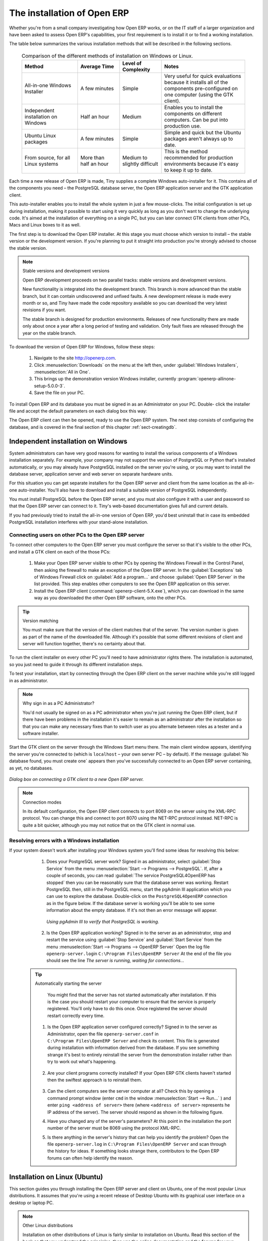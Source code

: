 
The installation of Open ERP
============================

Whether you're from a small company investigating how Open ERP works, or on the IT staff of a
larger organization and have been asked to assess Open ERP's capabilities, your first requirement
is to install it or to find a working installation.

The table below summarizes the various installation methods that will be described in the following
sections.

 .. csv-table:: Comparison of the different methods of installation on Windows or Linux.
   :header: "Method","Average Time","Level of Complexity","Notes"
   :widths: 20, 15, 15,30

   "All-in-one Windows Installer","A few minutes","Simple","Very useful for quick evaluations
   because it installs all of the components pre-configured on one computer (using the GTK client)."
   "Independent installation on Windows","Half an hour","Medium","Enables you to install the
   components on different computers. Can be put into production use."
   "Ubuntu Linux packages","A few minutes","Simple","Simple and quick but the Ubuntu packages
   aren't always up to date."
   "From source, for all Linux systems","More than half an hour","Medium to slightly
   difficult","This is the method recommended for production environments because it's easy to keep
   it up to date."

Each time a new release of Open ERP is made, Tiny supplies a complete Windows auto-installer for
it. This contains all of the components you need – the PostgreSQL database server, the Open ERP
application server and the GTK application client.

This auto-installer enables you to install the whole system in just a few mouse-clicks. The initial
configuration is set up during installation, making it possible to start using it very quickly as
long as you don't want to change the underlying code. It's aimed at the installation of everything
on a single PC, but you can later connect GTK clients from other PCs, Macs and Linux boxes to it as
well.

The first step is to download the Open ERP installer. At this stage you must choose which version
to install – the stable version or the development version. If you're planning to put it straight
into production you're strongly advised to choose the stable version.

.. index::
   single: Stable versions

.. note::  Stable versions and development versions

	Open ERP development proceeds on two parallel tracks: stable versions and development versions.

	New functionality is integrated into the development branch. This branch is more advanced than the
	stable branch, but it can contain undiscovered and unfixed faults. A new development release is
	made every month or so, and Tiny have made the code repository available so you can download the
	very latest revisions if you want.

	The stable branch is designed for production environments. Releases of new functionality there are
	made only about once a year after a long period of testing and validation. Only fault fixes are
	released through the year on the stable branch.

.. index::
   single: Open ERP Installation; Windows (All-in-One)
..

To download the version of Open ERP for Windows, follow these steps:

	#. Navigate to the site http://openerp.com.

	#. Click :menuselection:`Downloads` on the menu at the left then, under :guilabel:`Windows Installers`,
	   :menuselection:`All in One`.

	#. This brings up the demonstration version Windows installer,
	   currently :program:`openerp-allinone-setup-5.0.0-3`.

	#. Save the file on your PC.

To install Open ERP and its database you must be signed in as an Administrator on your PC. Double-
click the installer file and accept the default parameters on each dialog box this way:

.. todo:: - update this below

	#. Run the installer.

	#. Start the installation procedure by clicking :guilabel:`Next` in the installation window.

	#. Accept the GPL license by clicking :guilabel:`I Agree`.

	#. Install Open ERP in the location in :menuselection:`Program Files` that is suggested by the
	   installer.

	#. Wait two or three minutes for the installation to complete, then click :guilabel:`Next`,

	#. Close the installation window using the middle button :guilabel:`Finish`.

The Open ERP client can then be opened, ready to use the Open ERP system. The next step consists
of configuring the database, and is covered in the final section of this chapter :ref:`sect-creatingdb`.

.. index::
   single: Open ERP Installation; Windows (Independent)
..

Independent installation on Windows
-----------------------------------

System administrators can have very good reasons for wanting to install the various components of a
Windows installation separately. For example, your company may not support the version of PostgreSQL
or Python that's installed automatically, or you may already have PostgreSQL installed on the server
you're using, or you may want to install the database server, application server and web server on
separate hardware units.

For this situation you can get separate installers for the Open ERP server and client from the same
location as the all-in-one auto-installer. You'll also have to download and install a suitable
version of PostgreSQL independently.

You must install PostgreSQL before the Open ERP server, and you must also configure it with a user
and password so that the Open ERP server can connect to it. Tiny's web-based documentation gives
full and current details.

If you had previously tried to install the all-in-one version of Open ERP, you'd best uninstall
that in case its embedded PostgreSQL installation interferes with your stand-alone installation.

Connecting users on other PCs to the Open ERP server
^^^^^^^^^^^^^^^^^^^^^^^^^^^^^^^^^^^^^^^^^^^^^^^^^^^^

To connect other computers to the Open ERP server you must configure the server so that it's
visible to the other PCs, and install a GTK client on each of the those PCs:

	#. Make your Open ERP server visible to other PCs by opening the Windows Firewall in the Control
	   Panel, then asking the firewall to make an exception of the Open ERP server. In the
	   :guilabel:`Exceptions` tab of Windows Firewall click on :guilabel:`Add a program...` and choose
	   :guilabel:`Open ERP Server` in the list provided. This step enables other computers to see the
	   Open ERP application on this server.

	#. Install the Open ERP client (:command:`openerp-client-5.X.exe`), which you can download in the
	   same way as you downloaded the other Open ERP software, onto the other PCs.

.. tip:: Version matching

	You must make sure that the version of the client matches that of the server. The version number is
	given as part of the name of the downloaded file. Although it's possible that some different
	revisions of client and server will function together, there's no certainty about that.

To run the client installer on every other PC you'll need to have administrator rights there. The
installation is automated, so you just need to guide it through its different installation steps.

To test your installation, start by connecting through the Open ERP client on the server machine
while you're still logged in as administrator.

.. note:: Why sign in as a PC Administrator?

	You'd not usually be signed on as a PC administrator when you're just running the Open ERP client,
	but if there have been problems in the installation it's easier to remain as an administrator after
	the installation so that you can make any necessary fixes than to switch user as you alternate
	between roles as a tester and a software installer.

Start the GTK client on the server through the Windows Start menu there. The main client window
appears, identifying the server you're connected to (which is \ ``localhost``\   – your own server
PC – by default). If the message :guilabel:`No database found, you must create one` appears then
you've successfully connected to an Open ERP server containing, as yet, no databases.


.. figure:: images/new_login_dlg.png
   :align: center

   *Dialog box on connecting a GTK client to a new Open ERP server.*

.. index::
   single: XML-RPC

.. note:: Connection modes

	In its default configuration, the Open ERP client connects to port 8069 on the server using the
	XML-RPC protocol. You can change this and connect to port 8070 using the NET-RPC protocol instead.
	NET-RPC is quite a bit quicker, although you may not notice that on the GTK client in normal use.

Resolving errors with a Windows installation
^^^^^^^^^^^^^^^^^^^^^^^^^^^^^^^^^^^^^^^^^^^^

If your system doesn't work after installing your Windows system you'll find some ideas for
resolving this below:

	#. Does your PostgreSQL server work? Signed in as administrator, select :guilabel:`Stop Service`
	   from the menu :menuselection:`Start --> Programs --> PostgreSQL`.  If, after a couple of seconds,
	   you can read :guilabel:`The service PostgreSQL4OpenERP has stopped` then you can be reasonably sure
	   that the database server was working. Restart PostgreSQL then, still in the PostgreSQL menu, start
	   the pgAdmin III application which you can use to explore the database. Double-click on the \
	   ``PostgreSQL4OpenERP``\  connection as in the figure below. If the database server is working
	   you'll be able to see some information about the empty database. If it's not then an error message
	   will appear.

           .. figure:: images/pgadmin_window.png
              :align: center
              :scale: 85

              *Using pgAdmin III to verify that PostgreSQL is working.*


	#. Is the Open ERP application working? Signed in to the server as an administrator, stop and
	   restart the service using :guilabel:`Stop Service` and :guilabel:`Start Service` from the menu
	   :menuselection:`Start --> Programs --> OpenERP Server`  Open the log file \ ``openerp-server.log``\
	   in \ ``C:\Program Files\OpenERP Server``\   At the end of the file you should see the line  *The
	   server is running, waiting for connections...*

       .. tip:: Automatically starting the server

	      You might find that the server has not started automatically after installation. If
	      this is the case you should restart your computer to ensure that the service is
	      properly registered. You'll only have to do this once. Once registered the server
	      should restart correctly every time.

	#. Is the Open ERP application server configured correctly? Signed in to the server as
	   Administrator, open the file \ ``openerp-server.conf``\  in \
	   ``C:\Program Files\OpenERP Server``\  and check its content. This file is generated during
	   installation with information derived from the database. If you see something strange it's best to
	   entirely reinstall the server from the demonstration installer rather than try to work out what's
	   happening.

	       .. figure:: images/terp_server_conf.png
	          :align: center
	          :scale: 80
	          
	          ..

	#. Are your client programs correctly installed? If your Open ERP GTK clients haven't started then
	   the swiftest approach is to reinstall them.

           .. figure:: images/cmd_prompt_ping.png
              :align: center
              
              ..

	#. Can the client computers see the server computer at all? Check this by opening a command prompt
	   window (enter \ ``cmd``\  in the window :menuselection:`Start --> Run...` ) and enter \ ``ping
	   <address of server>``\  there (where \ ``<address of server>``\  represents he IP address of the
	   server). The server should respond as shown in the following figure.

	#. Have you changed any of the server's parameters? At this point in the installation the port
	   number of the server must be 8069 using the protocol XML-RPC.

	#. Is there anything in the server's history that can help you identify the problem? Open the file
	   \ ``openerp-server.log``\  in \ ``C:\Program Files\OpenERP Server``\  and scan through the
	   history for ideas. If something looks strange there, contributors to the Open ERP forums can often
	   help identify the reason.


.. index::
   single: Open ERP Installation; Linux (Ubuntu)
..

Installation on Linux (Ubuntu)
------------------------------

This section guides you through installing the Open ERP server and client on Ubuntu, one of the
most popular Linux distributions. It assumes that you're using a recent release of Desktop Ubuntu
with its graphical user interface on a desktop or laptop PC.

.. note:: Other Linux distributions

	Installation on other distributions of Linux is fairly similar to installation on Ubuntu. Read this
	section of the book so that you understand the principles, then use the online documentation and
	the forums for your specific needs on another distribution.

For information about installation on other distributions, visit the documentation section by
following :menuselection:`Product --> Documentation`  on http://openerp.com. Detailed instructions
are given there for different distributions and releases, and you should also check if there are
more up to date instructions for the Ubuntu distribution as well.

Installation of Open ERP from packages
^^^^^^^^^^^^^^^^^^^^^^^^^^^^^^^^^^^^^^

At the time of writing this book, Ubuntu hadn't yet published packages for Open ERP, so this
section describes the installation of version 4.2 of Tiny ERP. This is very similar to Open ERP and
so can be used to test the software.

Here's a summary of the procedure:

	#. Start Synaptic Package Manager, and enter your root password as required.

	#. Check that the repositories \ ``main``\   \ ``universe``\  and \ ``restricted``\  are enabled.

	#. Search for a recent version of PostgreSQL, for example \ ``postgresql-8.3``\ then select it for
	   installation along with its dependencies.

	#. Search for \ ``tinyerp``\  then select \ ``tinyerp-client``\  and \ ``tinyerp-server``\  for
	   installation along with their dependencies. Click :guilabel:`Update Now` to install it all.

	#. Close Synaptic Package Manager.

Installing PostgreSQL results in a database server that runs and restarts automatically when the PC
is turned on. If all goes as it should with the tinyerp-server package then tinyerp-server will also
install, and restart automatically when the PC is switched on.

Start the Tiny/Open ERP GTK client by clicking its icon in the :menuselection:`Applications`  menu,
or by opening a terminal window and typing \ ``tinyerp-client``\  . The Open ERP login dialog box
should open and show the message :guilabel:`No database found you must create one!`.

Although this installation method is simple and therefore an attractive option, it's better to
install Open ERP using a version downloaded from http://openerp.com. The downloaded revision is
likely to be far more up to date than that available from a Linux distribution.

.. note:: Package versions

	Maintaining packages is a process of development, testing and publication that takes time. The
	releases in Open ERP (or Tiny ERP) packages are therefore not always the latest available. Check
	the version number from the information on the website before installing a package. If only the
	third figure differs (for example 5.0.1 instead of 5.0.2) then you may decide to install it because
	the differences may be minor – fault fixes rather than functionality changes between the package
	and the latest version.

Manual installation of the Open ERP server
^^^^^^^^^^^^^^^^^^^^^^^^^^^^^^^^^^^^^^^^^^

In this section you'll see how to install Open ERP by downloading it from the site
http://openerp.com, and how to install the libraries and packages that Open ERP depends on, onto a
desktop version of Ubuntu. Here's a summary of the procedure:

	#. Navigate to the page http://openerp.com with your web browser,

	#. Click :menuselection:`Downloads` on the left menu,

	#. Download the client and server files from the *Sources (Linux)* section into your home directory
	   (or some other location if you've defined a different download area).

To download the PostgreSQL database and all of the other dependencies for Open ERP from packages:

	#. Start Synaptic Package Manager, and enter the root password as required.

	#. Check that the repositories \ ``main``\   \ ``universe``\  and \ ``restricted``\  are enabled.

	#. Search for a recent version of PostgreSQL (such as \ ``postgresql-8.3``\   then select it for
	   installation along with its dependencies.

	#. Select :mod:`python-xml`, :mod:`python-libxml2`, :mod:`python-libxslt1`, :mod:`python-psycopg2`,
	   :mod:`python-tz`, :mod:`python-imaging`, :mod:`python-pyparsing`, :mod:`python-reportlab`,
	   :mod:`graphviz` and its dependences, :mod:`python-matplotlib` and its dependencies
	   (some of which might already be installed), then click :guilabel:`Update Now` to install them.

.. index::
   single: Python

.. note::  Python programming language

	Python is the programming language that's been used to develop Open ERP. It's a dynamic, non-typed
	language that is object-oriented, procedural and functional. It comes with numerous libraries that
	provide interfaces to other languages and has the great advantage that it can be learnt in only a
	few days. It's the language of choice for large parts of NASA's, Google's and many other
	enterprises' code.

	For more information on Python, explore http://www.python.org.

Once all these dependencies and the database are installed, install the server itself by following
the steps below:

	#. Open a terminal window and change directory to wherever you downloaded the server source files.

	#. Decompress the file using the command \ ``tar xzf openerp-server.5.X.tar.gz``\

	#. Change directory: \ ``cd openerp-server-5.X``\

	#. Build the Open ERP server: \ ``python setup.py build``\

	#. Install the Open ERP server: \ ``sudo python setup.py install``\

Open a terminal window to start the server with the command \ ``sudo -i -u postgres openerp-
server``\  , which should result in a series of log messages as the server starts up. If the server
is correctly installed, the message  *[...] waiting for connections...* should show within 30
seconds or so, which indicates that the server is waiting for a client to connect to it.

.. figure:: images/terps_startup_log.png
   :align: center
   :scale: 95

.. index::
  single: Client; GTK
  single: Installation; GTK clients
..

Manual installation of Open ERP GTK clients
^^^^^^^^^^^^^^^^^^^^^^^^^^^^^^^^^^^^^^^^^^^

To install an Open ERP GTK client, follow the steps below:

	#. Install the \ ``xpdf``\  package using Ubuntu's Synaptic Package Manager.

	#. Open a terminal and change directory to wherever you downloaded the client file.

	#. Decompress the file using the command: \ ``tar xzf openerp-client.5.X.tar.gz``\

	#. Change directory: \ ``cd openerp-client-5.X``\

	#. Build the Open ERP client: \ ``python setup.py build``\

	#. Install the Open ERP client: \ ``sudo python setup.py install``\

.. tip:: Survey: Don't Cancel!

	When you start the GTK client for the first time, a dialog box appears asking for various details
	that are intended to help the Tiny company assess the prospective user base for its software.

	If you click the :guilabel:`Cancel` button, the window goes away – but Open ERP will ask the
	same questions again next time you start the client. It's best to click :guilabel:`OK`, even if you
	choose to enter no data, to prevent that window reappearing next time.

.. figure:: images/terp_client_startup.png
   :align: center

Open a terminal window to start the client using the command openerp-client. When you start the
client on the same Linux PC as the server you'll find that the default connection parameters will
just work without needing any change. The message :guilabel:`No database found, you must create
one!`  shows you that the connection to the server has been successful and you need to create a
database on the server.

Creating the database
^^^^^^^^^^^^^^^^^^^^^

You can connect other GTK clients over the network to your Linux server. Before you leave your
server, make sure you know its network address – either by its name (such as \
``mycomputer.mycompany.net``\  ) or its IP address (such as \ ``192.168.0.123``\  ).

.. index::
   single: Port

.. note:: Different networks

	Communications between an Open ERP client and server are based on standard protocols. You can
	connect Windows clients to a Linux server, or vice versa, without problems. It's the same for Mac
	versions of Open ERP – you can connect Windows and Linux clients and servers to them.

To install an Open ERP client on a computer under Linux, repeat the procedure shown earlier in this
section. You can connect different clients to the Open ERP server by modifying the connection
parameters on each client. To do that, click the :guilabel:`Change` button on the connection dialog
and set the following field as needed:

*  :guilabel:`Server` : \ ``name``\   or \ ``IP address``\   of the server over the network,

*  :guilabel:`Port` : the port, whose default is \ ``8069``\  ,

*  :guilabel:`Connection protocol` : \ ``XML-RPC``\  .


.. figure:: images/terp_client_server.png
   :align: center

   *Dialog box for defining connection parameters to the server.*

It's possible to connect the server to the client using a secure protocol to prevent other network
users from listening in, but the installation described here is for direct unencrypted connection.

If your Linux server is protected by a firewall you'll have to provide access to port \ ``8069``\
for users on other computers with Open ERP GTK clients.

.. index::
  single: Installation; eTiny web server
  single: Installation; Open ERP client-web server
..

Installation of an Open ERP web server
^^^^^^^^^^^^^^^^^^^^^^^^^^^^^^^^^^^^^^

Just as you installed a GTK client on a Linux server, you can also install the Open ERP client-web
server.
It's possible to install it from sources after installing its dependencies from packages as you did
with the Open ERP server,
but Tiny have provided a simpler way to do this for eTiny – using a system known as ez_setup.

Before proceeding, confirm that your Open ERP installation is functioning correctly with a GTK
client.
If it's not you'll need to go back now and fix it, because you need to be able to use it fully for
the next stages.

.. todo:: Update this

To install client-web:

	#.	From Synaptic Package Manager install \ ``build-essential,``\  and then check that \ ``python-
		matplotlib``\  and \ ``python-imaging``\  are installed (which they should have been during the
		installation of the server).

	#.	Now download the web framework directly to your download directory by entering :command:`wget
		http://www.turbogears.org/download/tgsetup.py`.

	#.	Run the installer using :command:`python tgsetup.py`.

	#.	Finally, install eTiny by entering the command :command:`sudo easy_install eTiny`.

.. note:: Ez tool

	Ez is the packaging system used by Python. It enables the installation of programs as required just
	like the packages used by a Linux distribution. The software is downloaded across the network and
	installed on your computer by ez_install.

	ez_setup is a small program that installs ez_install automatically.

The Open ERP Web server connects to the Open ERP server in the same way as an Open ERP client
using the NET-RPC protocol. Its default configuration corresponds to that of the Open ERP server
you've just installed, so should connect directly at startup.

	#.	At the same console as you've just been using, go to the Openerp web directory by typing
		:command:`cd openerp-web-5.X`.

	#. At a terminal window type :command:`start-openerp-web` to start the Open ERP Web server.

.. figure:: images/web_welcome.png
   :align: center

You can verify the installation by opening a web browser on the server and navigating to
http://localhost:8080 to connect to eTiny as shown in the figure below. You can also test this from
another computer connected to the same network if you know the name or IP address of the server over
the network – your browser should be set to http://<server_address>:8080 for this.

Verifying your Linux installation
^^^^^^^^^^^^^^^^^^^^^^^^^^^^^^^^^

.. index::
   single: pgAdmin III
..

You've used default parameters so far during the installation of the various components.
If you've had problems, or you just want to set this up differently,
the following points provide some indicators about how you can configure your installation.

.. tip:: **psql** and **pgAdmin** tools

	psql is a simple client, executed from the command line, that's delivered with PostgreSQL. It
	enables you to execute SQL commands on your Open ERP database.

	If you prefer a graphical utility to manipulate your database directly you can install pgAdmin III
	(it is commonly installed automatically with PostgreSQL on a windowing system, but can also be
	found at \ ``http://www.pgadmin.org/`` \ ).

#.	The PostgreSQL database starts automatically and listens locally on port 5432 as standard: check
	this by entering \ ``sudo netstat -anpt``\  t a terminal to see if port 5432 is visible there.

#.	The database system has a default role of \ ``postgres``\   accessible by running under the Linux
	postgres user: check this by entering \ ``sudo su postgres -c psql``\  at a terminal to see the psql
	startup message – then type \ ``\q``\  to quit the program.

#.	Start the Open ERP server from the postgres user (which enables it to access the PostgreSQL
	database) by typing \ ``sudo su postgres -c tinyerp-server.``\

#.	If you try to start the Open ERP server from a terminal but get the message ``socket.error: (98,
	'Address already in use')`` then you might be trying to start Open ERP hile an instance of
	Open ERP is already running and using the sockets that you've defined (by default 8069 and 8070).
	If that's a surprise to you then you may be coming up against a previous installation of Open ERP
	or Tiny ERP, or something else sing one or both of those ports. Type \ ``sudo netstat -anpt``\  to
	discover what is running there, and record the PID. You can check that the PID orresponds to a
	program you can dispense with by typing \ ``ps aux | grep <PID>``\   and you can then stop the
	program from running by typing \ ``sudo kill <PID>``\   You need additional measures to stop it from
	restarting when you restart the server.

#.	The Open ERP server has a large number of configuration options. You can see what they are by
	starting the server with the argument \ ``–help``\   By efault the server configuration is stored
	in the file \ ``.terp_serverrc``\  in the user's home directory (and for the postgres user that
	directory is \ ``/var/lib/postgresql``\  .

#.	You can delete the configuration file to be quite sure that the Open ERP server is starting with
	just the default options. It is quite common for an upgraded system to behave badly because a new
	version server cannot work with options from a previous version. When the server starts without a
	configuration file it will write a new one once there is something non-default to write to it – it
	will operate using defaults until then.

#.	To verify that the system works, without becoming entangled in firewall problems, you can start
	the Open ERP client from a second terminal window on the server computer (which doesn't pass
	through the firewall). Connect using the XML-RPC protocol on port 8069 or NET-RPC on port 8070. The
	server can use both ports simultaneously. The window displays the log file when the client is
	started this way.

#.	The client configuration is stored in the file \ ``.terprc``\  in the user's home directory.
	Since a GTK client can be started by any user, each user would have their setup defined in a
	configuration file in their own home directory.

#.	You can delete the configuration file to be quite sure that the Open ERP client is starting with
	just the default options. When the client starts without a configuration file it will write a new
	one for itself.

#.	The eTiny web server uses the NET-RPC protocol. If a GTK client works but eTiny doesn't then the
	problem is either with the NET-RPC port or with eTiny itself, and not with the Open ERP server.

.. 	hint:: One server for several companies

	You can start several Open ERP application servers on one physical computer server by using
	different ports. If you have defined multiple database roles in PostgreSQL, each connected through
	an Open ERP instance to a different port, you can simultaneously serve many companies from one
	physical server at one time.

.. Copyright © Open Object Press. All rights reserved.

.. You may take electronic copy of this publication and distribute it if you don't
.. change the content. You can also print a copy to be read by yourself only.

.. We have contracts with different publishers in different countries to sell and
.. distribute paper or electronic based versions of this book (translated or not)
.. in bookstores. This helps to distribute and promote the Open ERP product. It
.. also helps us to create incentives to pay contributors and authors using author
.. rights of these sales.

.. Due to this, grants to translate, modify or sell this book are strictly
.. forbidden, unless Tiny SPRL (representing Open Object Press) gives you a
.. written authorisation for this.

.. Many of the designations used by manufacturers and suppliers to distinguish their
.. products are claimed as trademarks. Where those designations appear in this book,
.. and Open Object Press was aware of a trademark claim, the designations have been
.. printed in initial capitals.

.. While every precaution has been taken in the preparation of this book, the publisher
.. and the authors assume no responsibility for errors or omissions, or for damages
.. resulting from the use of the information contained herein.

.. Published by Open Object Press, Grand Rosière, Belgium

